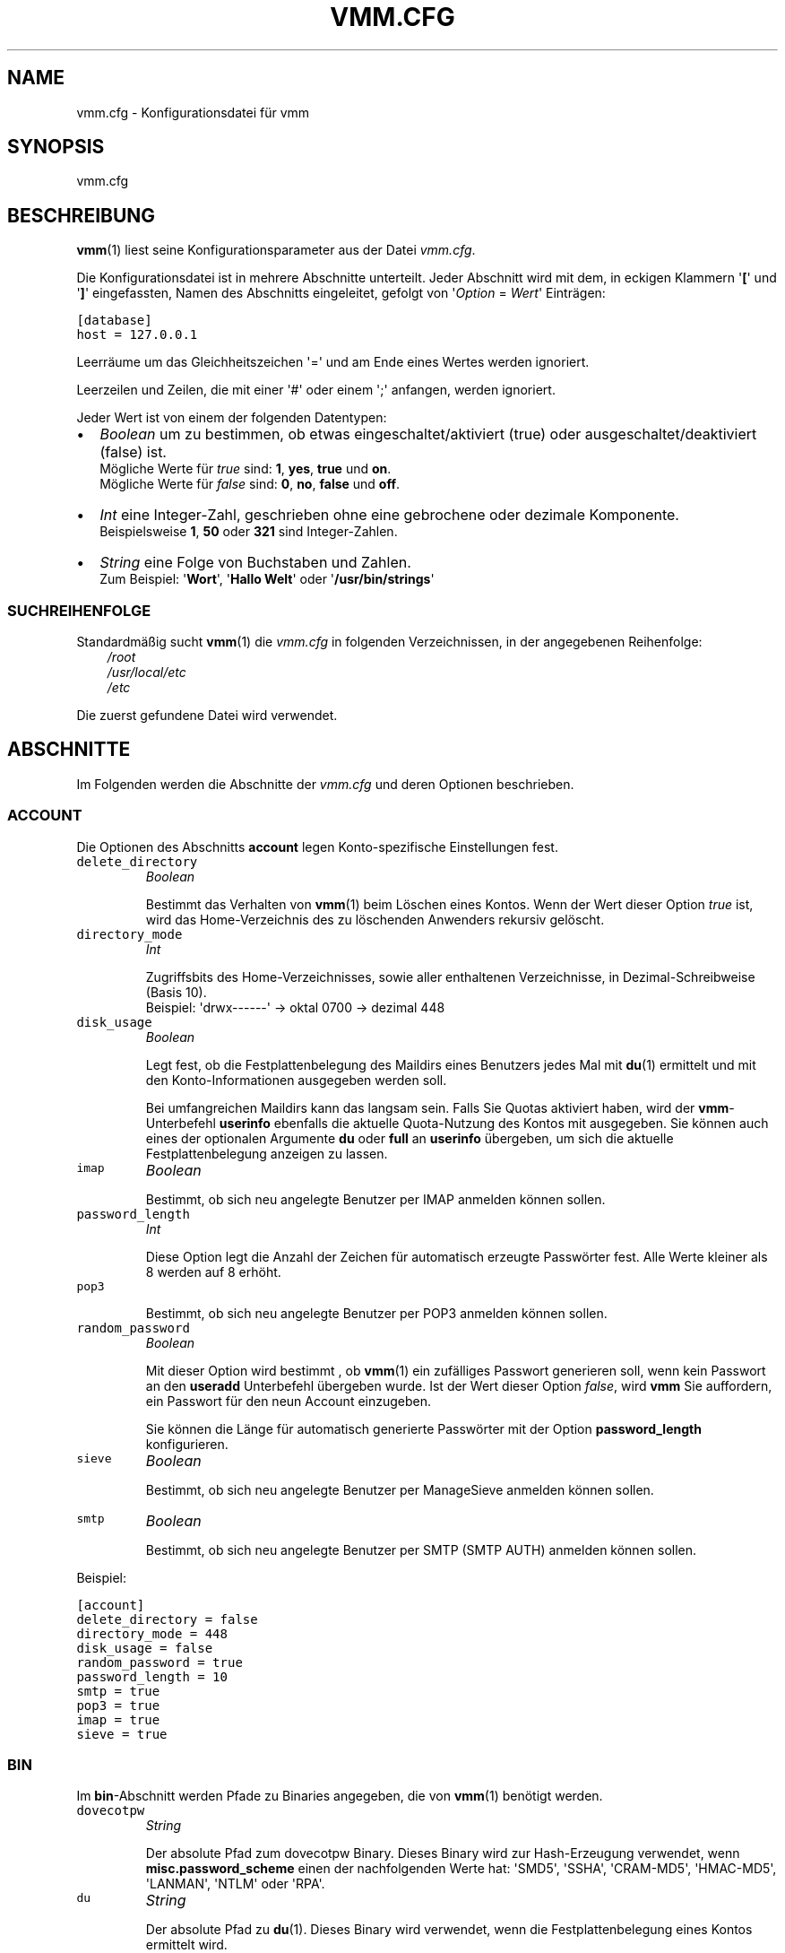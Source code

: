 .\" Man page generated from reStructeredText.
.
.TH VMM.CFG 5 "2010-01-18" "vmm-0.6.0" "vmm Manual"
.SH NAME
vmm.cfg \- Konfigurationsdatei für vmm
.
.nr rst2man-indent-level 0
.
.de1 rstReportMargin
\\$1 \\n[an-margin]
level \\n[rst2man-indent-level]
level margin: \\n[rst2man-indent\\n[rst2man-indent-level]]
-
\\n[rst2man-indent0]
\\n[rst2man-indent1]
\\n[rst2man-indent2]
..
.de1 INDENT
.\" .rstReportMargin pre:
. RS \\$1
. nr rst2man-indent\\n[rst2man-indent-level] \\n[an-margin]
. nr rst2man-indent-level +1
.\" .rstReportMargin post:
..
.de UNINDENT
. RE
.\" indent \\n[an-margin]
.\" old: \\n[rst2man-indent\\n[rst2man-indent-level]]
.nr rst2man-indent-level -1
.\" new: \\n[rst2man-indent\\n[rst2man-indent-level]]
.in \\n[rst2man-indent\\n[rst2man-indent-level]]u
..
.SH SYNOPSIS
.sp
vmm.cfg
.SH BESCHREIBUNG
.sp
\fBvmm\fP(1) liest seine Konfigurationsparameter aus der Datei \fIvmm.cfg\fP.
.sp
Die Konfigurationsdatei ist in mehrere Abschnitte unterteilt. Jeder Abschnitt
wird mit dem, in eckigen Klammern \(aq\fB[\fP\(aq und \(aq\fB]\fP\(aq eingefassten, Namen des
Abschnitts eingeleitet, gefolgt von \(aq\fIOption\fP = \fIWert\fP\(aq Einträgen:
.sp
.nf
.ft C
[database]
host = 127.0.0.1
.ft P
.fi
.sp
Leerräume um das Gleichheitszeichen \(aq=\(aq und am Ende eines Wertes werden
ignoriert.
.sp
Leerzeilen und Zeilen, die mit einer \(aq#\(aq oder einem \(aq;\(aq anfangen, werden
ignoriert.
.sp
Jeder Wert ist von einem der folgenden Datentypen:
.INDENT 0.0
.IP \(bu 2
.
\fIBoolean\fP um zu bestimmen, ob etwas eingeschaltet/aktiviert (true) oder
ausgeschaltet/deaktiviert (false) ist.
.nf
Mögliche Werte für \fItrue\fP sind: \fB1\fP, \fByes\fP, \fBtrue\fP und \fBon\fP.
Mögliche Werte für \fIfalse\fP sind: \fB0\fP, \fBno\fP, \fBfalse\fP und \fBoff\fP.
.fi
.sp
.IP \(bu 2
.
\fIInt\fP eine Integer\-Zahl, geschrieben ohne eine gebrochene oder dezimale
Komponente.
.nf
Beispielsweise \fB1\fP, \fB50\fP oder \fB321\fP sind Integer\-Zahlen.
.fi
.sp
.IP \(bu 2
.
\fIString\fP eine Folge von Buchstaben und Zahlen.
.nf
Zum Beispiel: \(aq\fBWort\fP\(aq, \(aq\fBHallo Welt\fP\(aq oder \(aq\fB/usr/bin/strings\fP\(aq
.fi
.sp
.UNINDENT
.SS SUCHREIHENFOLGE
.sp
Standardmäßig sucht \fBvmm\fP(1) die \fIvmm.cfg\fP in folgenden Verzeichnissen,
in der angegebenen Reihenfolge:
.INDENT 0.0
.INDENT 3.5
.nf
\fI/root\fP
\fI/usr/local/etc\fP
\fI/etc\fP
.fi
.sp
.UNINDENT
.UNINDENT
.sp
Die zuerst gefundene Datei wird verwendet.
.SH ABSCHNITTE
.sp
Im Folgenden werden die Abschnitte der \fIvmm.cfg\fP und deren Optionen
beschrieben.
.SS ACCOUNT
.sp
Die Optionen des Abschnitts \fBaccount\fP legen Konto\-spezifische
Einstellungen fest.
.INDENT 0.0
.TP
.B \fCdelete_directory\fP
\fIBoolean\fP
.sp
Bestimmt das Verhalten von \fBvmm\fP(1) beim Löschen eines Kontos.
Wenn der Wert dieser Option \fItrue\fP ist, wird das Home\-Verzeichnis des
zu löschenden Anwenders rekursiv gelöscht.
.TP
.B \fCdirectory_mode\fP
\fIInt\fP
.sp
Zugriffsbits des Home\-Verzeichnisses, sowie aller enthaltenen
Verzeichnisse, in Dezimal\-Schreibweise (Basis 10).
.nf
Beispiel: \(aqdrwx\-\-\-\-\-\-\(aq \-> oktal 0700 \-> dezimal 448
.fi
.sp
.TP
.B \fCdisk_usage\fP
\fIBoolean\fP
.sp
Legt fest, ob die Festplattenbelegung des Maildirs eines Benutzers jedes
Mal mit \fBdu\fP(1) ermittelt und mit den Konto\-Informationen ausgegeben
werden soll.
.sp
Bei umfangreichen Maildirs kann das langsam sein. Falls Sie Quotas
aktiviert haben, wird der \fBvmm\fP\-Unterbefehl \fBuserinfo\fP ebenfalls
die aktuelle Quota\-Nutzung des Kontos mit ausgegeben. Sie können auch
eines der optionalen Argumente \fBdu\fP oder \fBfull\fP an \fBuserinfo\fP
übergeben, um sich die aktuelle Festplattenbelegung anzeigen zu lassen.
.TP
.B \fCimap\fP
\fIBoolean\fP
.sp
Bestimmt, ob sich neu angelegte Benutzer per IMAP anmelden können sollen.
.TP
.B \fCpassword_length\fP
\fIInt\fP
.sp
Diese Option legt die Anzahl der Zeichen für automatisch erzeugte
Passwörter fest. Alle Werte kleiner als 8 werden auf 8 erhöht.
.TP
.B \fCpop3\fP
.sp
Bestimmt, ob sich neu angelegte Benutzer per POP3 anmelden können sollen.
.TP
.B \fCrandom_password\fP
\fIBoolean\fP
.sp
Mit dieser Option wird bestimmt , ob \fBvmm\fP(1) ein zufälliges Passwort
generieren soll, wenn kein Passwort an den \fBuseradd\fP Unterbefehl
übergeben wurde. Ist der Wert dieser Option \fIfalse\fP, wird \fBvmm\fP Sie
auffordern, ein Passwort für den neun Account einzugeben.
.sp
Sie können die Länge für automatisch generierte Passwörter mit der
Option \fBpassword_length\fP konfigurieren.
.TP
.B \fCsieve\fP
\fIBoolean\fP
.sp
Bestimmt, ob sich neu angelegte Benutzer per ManageSieve anmelden
können sollen.
.TP
.B \fCsmtp\fP
\fIBoolean\fP
.sp
Bestimmt, ob sich neu angelegte Benutzer per SMTP (SMTP AUTH) anmelden
können sollen.
.UNINDENT
.sp
Beispiel:
.sp
.nf
.ft C
[account]
delete_directory = false
directory_mode = 448
disk_usage = false
random_password = true
password_length = 10
smtp = true
pop3 = true
imap = true
sieve = true
.ft P
.fi
.SS BIN
.sp
Im \fBbin\fP\-Abschnitt werden Pfade zu Binaries angegeben, die von
\fBvmm\fP(1) benötigt werden.
.INDENT 0.0
.TP
.B \fCdovecotpw\fP
\fIString\fP
.sp
Der absolute Pfad zum dovecotpw Binary. Dieses Binary wird zur
Hash\-Erzeugung verwendet, wenn \fBmisc.password_scheme\fP einen der
nachfolgenden Werte hat: \(aqSMD5\(aq, \(aqSSHA\(aq, \(aqCRAM\-MD5\(aq, \(aqHMAC\-MD5\(aq,
\(aqLANMAN\(aq, \(aqNTLM\(aq oder \(aqRPA\(aq.
.TP
.B \fCdu\fP
\fIString\fP
.sp
Der absolute Pfad zu \fBdu\fP(1). Dieses Binary wird verwendet, wenn
die Festplattenbelegung eines Kontos ermittelt wird.
.TP
.B \fCpostconf\fP
\fIString\fP
.sp
Der absolute Pfad zu Postfix\(aq \fBpostconf\fP(1). Dieses Binary wird
verwendet, wenn \fBvmm\fP(1) diverse Postfix\-Einstellungen prüft, zum
Beispiel das \fIvirtual_alias_expansion_limit\fP.
.UNINDENT
.sp
Beispiel:
.sp
.nf
.ft C
[bin]
dovecotpw = /usr/sbin/dovecotpw
du = /usr/bin/du
postconf = /usr/sbin/postconf
.ft P
.fi
.SS CONFIG
.sp
Beim \fBconfig\fP\-Abschnitt handelt es sich um einen internen
Steuerungs\-Abschnitt.
.INDENT 0.0
.TP
.B \fCdone\fP
\fIBoolean\fP
.sp
Diese Option hat den Wert \fIfalse\fP, wenn \fBvmm\fP(1) zum ersten Mal
installiert wurde. Wenn Sie die Datei \fIvmm.cfg\fP von Hand editieren,
weisen Sie dieser Option abschließend den Wert \fItrue\fP zu. Wird die
Konfiguration über das Kommando \fBvmm configure\fP angepasst, wird der
Wert dieser Option automatisch auf \fItrue\fP gesetzt.
.sp
Ist der Wert dieser Option  \fIfalse\fP, so startet \fBvmm\fP(1) beim
nächsten Aufruf im interaktiven Konfigurations\-Modus.
.UNINDENT
.sp
Beispiel:
.sp
.nf
.ft C
[config]
done = true
.ft P
.fi
.SS DATABASE
.sp
Der \fBdatabase\fP\-Abschnitt wird verwendet, um die für den Datenbankzugriff
benötigten Optionen festzulegen.
.INDENT 0.0
.TP
.B \fChost\fP
\fIString\fP
.sp
Der Hostname oder die IP\-Adresse des Datenbank\-Servers.
.TP
.B \fCname\fP
\fIString\fP
.sp
Der Name der zu verwendenden Datenbank.
.TP
.B \fCpass\fP
\fIString\fP
.sp
Das Passwort des Datenbank\-Benutzers.
.TP
.B \fCuser\fP
\fIString\fP
.sp
Der Name des Datenbank\-Benutzers.
.UNINDENT
.sp
Beispiel:
.sp
.nf
.ft C
[database]
host = localhost
user = vmm
pass = PY_SRJ}L/0p\-oOk
name = mailsys
.ft P
.fi
.SS DOMAIN
.sp
Im \fBdomain\fP\-Abschnitt werden Domain\-spezifische Informationen konfiguriert.
.INDENT 0.0
.TP
.B \fCauto_postmaster\fP
\fIBoolean\fP
.sp
Ist der Wert dieser Option \fItrue\fP, wird \fBvmm\fP(1) beim Anlegen einer
Domain automatisch einen postmaster\-Account erstellen.
.TP
.B \fCdelete_directory\fP
\fIBoolean\fP
.sp
Bestimmt, ob beim Löschen einer Domain das Verzeichnis einer Domain,
inklusive aller Anwender\-Verzeichnisse, rekursiv gelöscht werden soll.
.TP
.B \fCdirectory_mode\fP
\fIInt\fP
.sp
Zugriffsbits des Domain\-Verzeichnisses in Dezimal\-Schreibweise (Basis
10).
.nf
Beispiel: \(aqdrwxrwx\-\-\-\(aq \-> oktal 0770 \-> dezimal 504
.fi
.sp
.TP
.B \fCforce_deletion\fP
\fIBoolean\fP
.sp
Erzwingt das Löschen von Konten und Aliase beim Löschen einer Domain.
.UNINDENT
.sp
Beispiel:
.sp
.nf
.ft C
[domain]
auto_postmaster = true
delete_directory = false
directory_mode = 504
force_deletion = false
.ft P
.fi
.SS MAILDIR
.sp
Im \fBmaildir\fP\-Abschnitt werden die für die Maildirs erforderlichen Optionen
festgelegt.
.INDENT 0.0
.TP
.B \fCfolders\fP
\fIString\fP
.sp
Eine durch Doppelpunkten getrennte Liste mit Verzeichnisnamen, die
innerhalb des Maildirs erstellt werden sollen. Sollen innerhalb des
Maildirs keine Verzeichnisse angelegt werden, ist dieser Optionen ein
einzelner Doppelpunkt (\(aq\fB:\fP\(aq) als Wert zuzuweisen.
.sp
Sollen Verzeichnisse mit Unterverzeichnissen angelegt werden, ist ein
einzelner Punkt (\(aq\fB.\fP\(aq) als Separator zu verwenden.
.TP
.B \fCname\fP
\fIString\fP
.sp
Der Standard\-Name des Maildir\-Verzeichnisses im Verzeichnis des
jeweiligen Anwenders.
.UNINDENT
.sp
Beispiel:
.sp
.nf
.ft C
[maildir]
folders = Drafts:Sent:Templates:Trash:Lists.Dovecot:Lists.Postfix
name = Maildir
.ft P
.fi
.SS MISC
.sp
Im \fBmisc\fP\-Abschnitt werden verschiedene Einstellungen festgelegt.
.INDENT 0.0
.TP
.B \fCbase_directory\fP
\fIString\fP
.sp
Alle Domain\-Verzeichnisse werden innerhalb dieses Basis\-Verzeichnisses
angelegt.
.TP
.B \fCpassword_scheme\fP
\fIString\fP
.sp
Das zu verwendende Passwort\-Schema (siehe auch: \fBdovecotpw \-l\fP).
.TP
.B \fCgid_mail\fP
\fIInt\fP
.sp
Die numerische Gruppen\-ID der Gruppe mail, bzw. der Gruppe aus
\fImail_privileged_group\fP der Datei \fIdovecot.conf\fP.
.TP
.B \fCtransport\fP
\fIString\fP
.sp
Der Standard\-Transport aller Domains und Konten. Siehe auch:
\fBtransport\fP(5)
.TP
.B \fCdovecot_version\fP
\fIInt\fP
.sp
Die verketteten Major\- und Minor\-Teile der eingesetzten Dovecot\-Version
(siehe: \fBdovecot \-\-version\fP).
.sp
Wenn das Kommando \fBdovecot \-\-version\fP zum Beispiel \fI1.1.18\fP ausgibt,
ist dieser Option der Wert \fB11\fP zuzuweisen.
.UNINDENT
.sp
Beispiel:
.sp
.nf
.ft C
[misc]
base_directory = /srv/mail
password_scheme = CRAM\-MD5
gid_mail = 8
transport = dovecot:
dovecot_version = 11
.ft P
.fi
.SH DATEIEN
.INDENT 0.0
.TP
.B \fI/root/vmm.cfg\fP
.nf
Wird verwendet, falls vorhanden.
.fi
.sp
.TP
.B \fI/usr/local/etc/vmm.cfg\fP
.nf
Wird verwendet, sollte obige Datei nicht gefunden werden.
.fi
.sp
.TP
.B \fI/etc/vmm.cfg\fP
.nf
Wird verwendet, falls obengenannte Dateien nicht existieren.
.fi
.sp
.UNINDENT
.SH SIEHE AUCH
.sp
vmm(1), Programm für die Kommandozeile, um E\-Mail\-Domains, \-Konten und \-Aliase
zu verwalten.
.SH COPYING
.sp
vmm und die dazugehörigen Manualseiten wurden von Pascal Volk geschrieben
und sind unter den Bedingungen der BSD Lizenz lizenziert.
.SH AUTHOR
Pascal Volk <neverseen@users.sourceforge.net>
.\" Generated by docutils manpage writer.
.\" 
.
